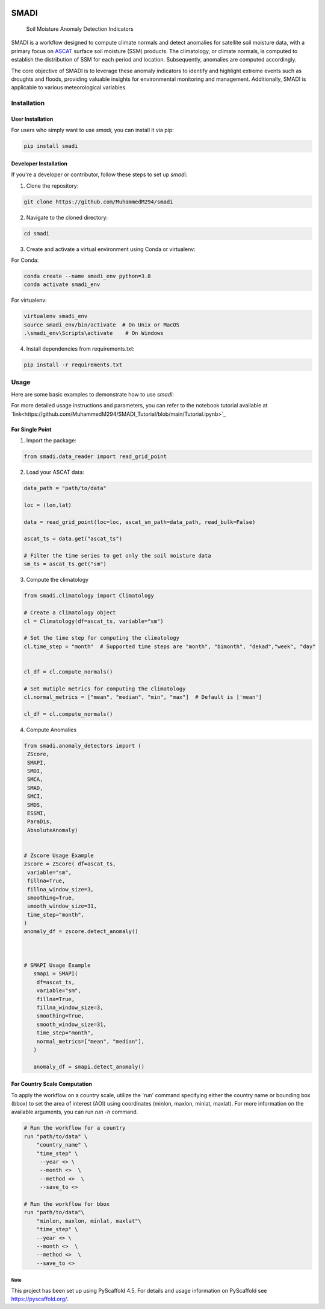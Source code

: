 .. These are examples of badges you might want to add to your README:
   please update the URLs accordingly

.. image:: https://readthedocs.org/projects/smadi/badge/?version=latest
    :alt: ReadTheDocs
    :target: https://smadi.readthedocs.io/en/latest/readme.html

.. image:: https://img.shields.io/pypi/v/smadi.svg
    :alt: PyPI-Server
    :target: https://pypi.org/project/smadi/

.. image:: https://mybinder.org/badge_logo.svg
    :alt: Binder
    :target: https://mybinder.org/v2/gh/MuhammedM294/SMADI_Tutorial/main?labpath=Tutorial.ipynb

.. image:: https://img.shields.io/badge/-PyScaffold-005CA0?logo=pyscaffold
    :alt: Project generated with PyScaffold
    :target: https://pyscaffold.org/

=====
SMADI
=====

    Soil Moisture Anomaly Detection Indicators


SMADI is a workflow designed to compute climate normals and detect anomalies for satellite soil moisture data, with a primary focus on `ASCAT <https://hsaf.meteoam.it/Products/ProductsList?type=soil_moisture>`_ surface soil moisture (SSM) products. The climatology, or climate normals, is computed to establish the distribution of SSM for each period and location. Subsequently, anomalies are computed accordingly.

The core objective of SMADI is to leverage these anomaly indicators to identify and highlight extreme events such as droughts and floods, providing valuable insights for environmental monitoring and management. Additionally, SMADI is applicable to various meteorological variables.


Installation
------------

User Installation
~~~~~~~~~~~~~~~~~

For users who simply want to use `smadi`, you can install it via pip:

.. code-block:: 

    pip install smadi

Developer Installation
~~~~~~~~~~~~~~~~~~~~~~

If you're a developer or contributor, follow these steps to set up `smadi`:

1. Clone the repository:

.. code-block:: 

    git clone https://github.com/MuhammedM294/smadi

2. Navigate to the cloned directory:

.. code-block:: 

    cd smadi

3. Create and activate a virtual environment using Conda or virtualenv:

For Conda:

.. code-block:: 

    conda create --name smadi_env python=3.8
    conda activate smadi_env

For virtualenv:

.. code-block:: 

    virtualenv smadi_env
    source smadi_env/bin/activate  # On Unix or MacOS
    .\smadi_env\Scripts\activate    # On Windows

4. Install dependencies from requirements.txt:

.. code-block::

    pip install -r requirements.txt


Usage
-----

Here are some basic examples to demonstrate how to use `smadi`:

For more detailed usage instructions and parameters, you can refer to the notebook tutorial available at `link<https://github.com/MuhammedM294/SMADI_Tutorial/blob/main/Tutorial.ipynb>`_

For Single Point 
~~~~~~~~~~~~~~~~~

1. Import the package:

.. code-block:: 

    from smadi.data_reader import read_grid_point

2. Load your ASCAT data:

.. code-block:: 

    data_path = "path/to/data"

    loc = (lon,lat) 

    data = read_grid_point(loc=loc, ascat_sm_path=data_path, read_bulk=False)

    ascat_ts = data.get("ascat_ts")

    # Filter the time series to get only the soil moisture data
    sm_ts = ascat_ts.get("sm")


3. Compute the climatology 

.. code-block::

   from smadi.climatology import Climatology

   # Create a climatology object
   cl = Climatology(df=ascat_ts, variable="sm")

   # Set the time step for computing the climatology
   cl.time_step = "month"  # Supported time steps are "month", "bimonth", "dekad","week", "day"
   

   cl_df = cl.compute_normals()

   # Set mutiple metrics for computing the climatology
   cl.normal_metrics = ["mean", "median", "min", "max"]  # Default is ['mean']

   cl_df = cl.compute_normals()

4. Compute Anomalies

.. code-block::

   from smadi.anomaly_detectors import (
    ZScore,
    SMAPI,
    SMDI,
    SMCA,
    SMAD,
    SMCI,
    SMDS,
    ESSMI,
    ParaDis,
    AbsoluteAnomaly)


   # Zscore Usage Example
   zscore = ZScore( df=ascat_ts,
    variable="sm",
    fillna=True,
    fillna_window_size=3,
    smoothing=True,
    smooth_window_size=31,
    time_step="month",
   )
   anomaly_df = zscore.detect_anomaly()
   
   
   
   # SMAPI Usage Example
      smapi = SMAPI(
       df=ascat_ts,
       variable="sm",
       fillna=True,
       fillna_window_size=3,
       smoothing=True,
       smooth_window_size=31,
       time_step="month",
       normal_metrics=["mean", "median"],
      )
   
      anomaly_df = smapi.detect_anomaly()

For Country Scale Computation
~~~~~~~~~~~~~~~~~~~~~~~~~~~~~
To apply the workflow on a country scale, utilize the 'run' command specifying either the country name or bounding box (bbox) to set the area of interest (AOI) using coordinates (minlon, maxlon, minlat, maxlat).
For more information on the available arguments, you can run `run -h` command.

.. code-block::

     # Run the workflow for a country
     run "path/to/data" \
         "country_name" \
         "time_step" \
          --year <> \
          --month <>  \
          --method <>  \
          --save_to <>

     # Run the workflow for bbox
     run "path/to/data"\
         "minlon, maxlon, minlat, maxlat"\
         "time_step" \
         --year <> \
         --month <>  \
         --method <>  \
         --save_to <>



.. _pyscaffold-notes:

Note
====

This project has been set up using PyScaffold 4.5. For details and usage
information on PyScaffold see https://pyscaffold.org/.

